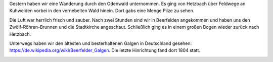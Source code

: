 .. title: Vernebelte Wanderung im Odenwald
.. slug: wanderung-im-odenwald
.. date: 2014-09-20 20:33:59 UTC+01:00
.. tags: Wandern, Odenwald, Hessen, Freizeit
.. category: Freizeit
.. link: 
.. description: 
.. type: text

Gestern haben wir eine Wanderung durch den Odenwald unternommen. Es
ging von Hetzbach über Feldwege an Kuhweiden vorbei in den vernebelten
Wald hinein. Dort gabs eine Menge Pilze zu sehen.

Die Luft war herrlich frisch und sauber. Nach zwei Stunden sind wir in
Beerfelden angekommen und haben uns den Zwölf-Röhren-Brunnen und die
Stadtkirche angeschaut. Schließlich ging es in einem großen Bogen wieder
zurück nach Hetzbach.

Unterwegs haben wir den ältesten und besterhaltenen Galgen in
Deutschland gesehen: https://de.wikipedia.org/wiki/Beerfelder_Galgen.
Die letzte Hinrichtung fand dort 1804 statt.

.. image:: /images/2014-09-14-Odenwaldwanderung.jpg
